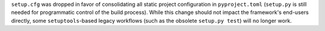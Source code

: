 ``setup.cfg`` was dropped in favor of consolidating all static project
configuration in ``pyproject.toml`` (``setup.py`` is still needed for
programmatic control of the build process). While this change should not impact
the framework's end-users directly, some ``setuptools``\-based legacy workflows
(such as the obsolete ``setup.py test``) will no longer work.
